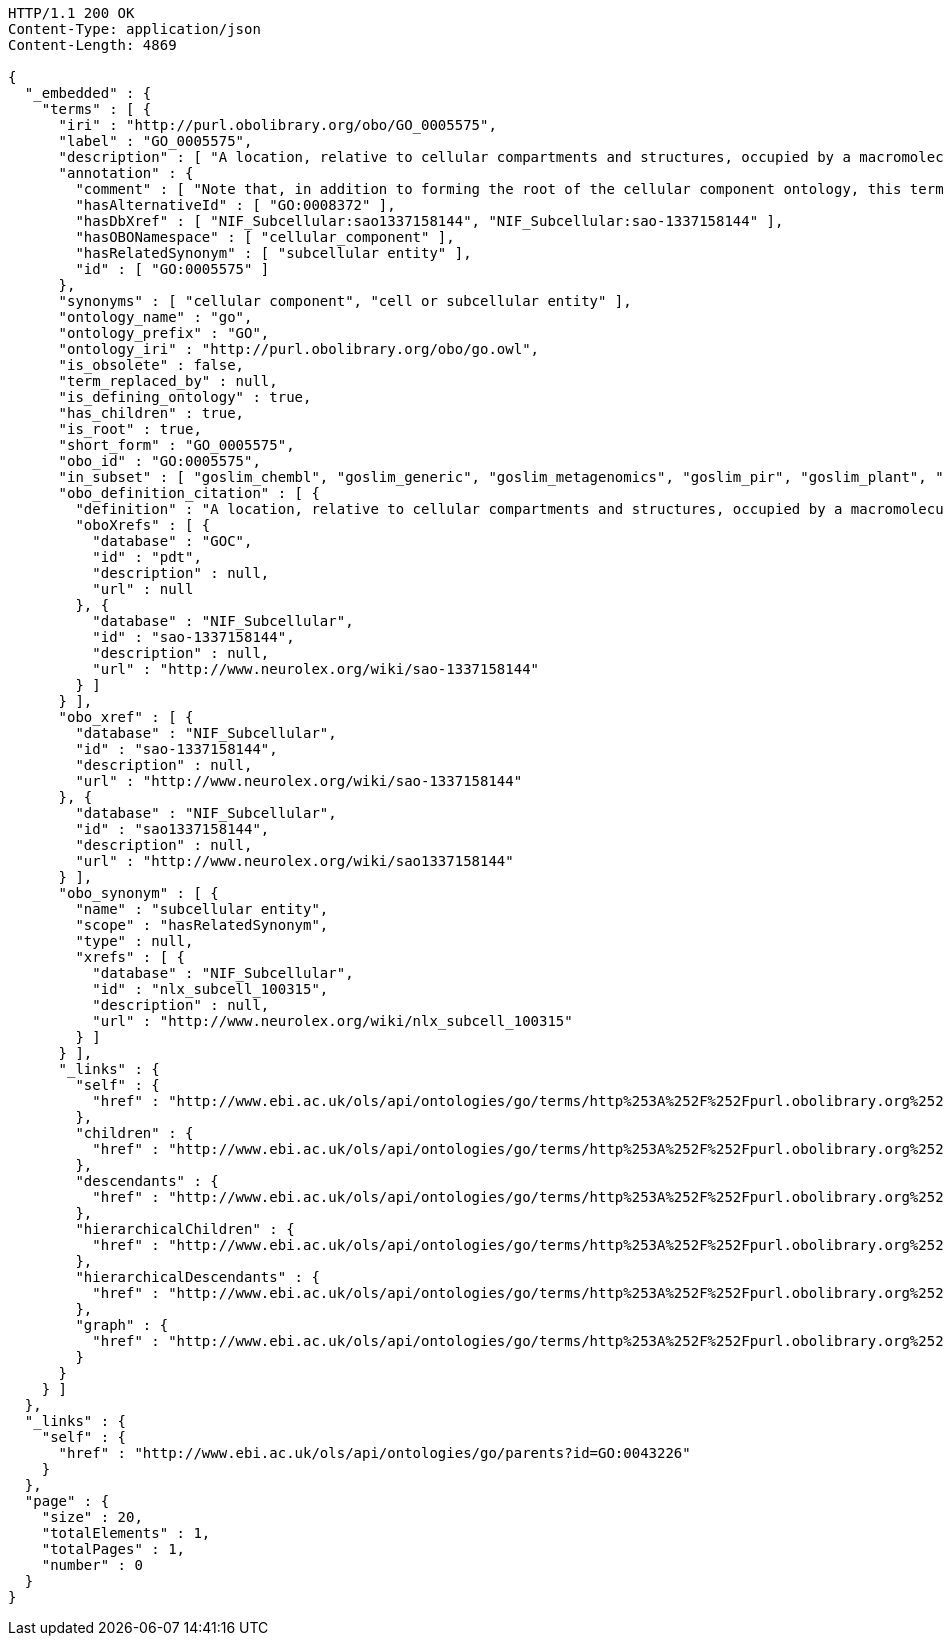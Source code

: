 [source,http]
----
HTTP/1.1 200 OK
Content-Type: application/json
Content-Length: 4869

{
  "_embedded" : {
    "terms" : [ {
      "iri" : "http://purl.obolibrary.org/obo/GO_0005575",
      "label" : "GO_0005575",
      "description" : [ "A location, relative to cellular compartments and structures, occupied by a macromolecular machine when it carries out a molecular function. There are two ways in which the gene ontology describes locations of gene products: (1) relative to cellular structures (e.g., cytoplasmic side of plasma membrane) or compartments (e.g., mitochondrion), and (2) the stable macromolecular complexes of which they are parts (e.g., the ribosome)." ],
      "annotation" : {
        "comment" : [ "Note that, in addition to forming the root of the cellular component ontology, this term is recommended for use for the annotation of gene products whose cellular component is unknown. When this term is used for annotation, it indicates that no information was available about the cellular component of the gene product annotated as of the date the annotation was made; the evidence code \"no data\" (ND), is used to indicate this." ],
        "hasAlternativeId" : [ "GO:0008372" ],
        "hasDbXref" : [ "NIF_Subcellular:sao1337158144", "NIF_Subcellular:sao-1337158144" ],
        "hasOBONamespace" : [ "cellular_component" ],
        "hasRelatedSynonym" : [ "subcellular entity" ],
        "id" : [ "GO:0005575" ]
      },
      "synonyms" : [ "cellular component", "cell or subcellular entity" ],
      "ontology_name" : "go",
      "ontology_prefix" : "GO",
      "ontology_iri" : "http://purl.obolibrary.org/obo/go.owl",
      "is_obsolete" : false,
      "term_replaced_by" : null,
      "is_defining_ontology" : true,
      "has_children" : true,
      "is_root" : true,
      "short_form" : "GO_0005575",
      "obo_id" : "GO:0005575",
      "in_subset" : [ "goslim_chembl", "goslim_generic", "goslim_metagenomics", "goslim_pir", "goslim_plant", "goslim_candida", "goslim_yeast", "goslim_aspergillus" ],
      "obo_definition_citation" : [ {
        "definition" : "A location, relative to cellular compartments and structures, occupied by a macromolecular machine when it carries out a molecular function. There are two ways in which the gene ontology describes locations of gene products: (1) relative to cellular structures (e.g., cytoplasmic side of plasma membrane) or compartments (e.g., mitochondrion), and (2) the stable macromolecular complexes of which they are parts (e.g., the ribosome).",
        "oboXrefs" : [ {
          "database" : "GOC",
          "id" : "pdt",
          "description" : null,
          "url" : null
        }, {
          "database" : "NIF_Subcellular",
          "id" : "sao-1337158144",
          "description" : null,
          "url" : "http://www.neurolex.org/wiki/sao-1337158144"
        } ]
      } ],
      "obo_xref" : [ {
        "database" : "NIF_Subcellular",
        "id" : "sao-1337158144",
        "description" : null,
        "url" : "http://www.neurolex.org/wiki/sao-1337158144"
      }, {
        "database" : "NIF_Subcellular",
        "id" : "sao1337158144",
        "description" : null,
        "url" : "http://www.neurolex.org/wiki/sao1337158144"
      } ],
      "obo_synonym" : [ {
        "name" : "subcellular entity",
        "scope" : "hasRelatedSynonym",
        "type" : null,
        "xrefs" : [ {
          "database" : "NIF_Subcellular",
          "id" : "nlx_subcell_100315",
          "description" : null,
          "url" : "http://www.neurolex.org/wiki/nlx_subcell_100315"
        } ]
      } ],
      "_links" : {
        "self" : {
          "href" : "http://www.ebi.ac.uk/ols/api/ontologies/go/terms/http%253A%252F%252Fpurl.obolibrary.org%252Fobo%252FGO_0005575"
        },
        "children" : {
          "href" : "http://www.ebi.ac.uk/ols/api/ontologies/go/terms/http%253A%252F%252Fpurl.obolibrary.org%252Fobo%252FGO_0005575/children"
        },
        "descendants" : {
          "href" : "http://www.ebi.ac.uk/ols/api/ontologies/go/terms/http%253A%252F%252Fpurl.obolibrary.org%252Fobo%252FGO_0005575/descendants"
        },
        "hierarchicalChildren" : {
          "href" : "http://www.ebi.ac.uk/ols/api/ontologies/go/terms/http%253A%252F%252Fpurl.obolibrary.org%252Fobo%252FGO_0005575/hierarchicalChildren"
        },
        "hierarchicalDescendants" : {
          "href" : "http://www.ebi.ac.uk/ols/api/ontologies/go/terms/http%253A%252F%252Fpurl.obolibrary.org%252Fobo%252FGO_0005575/hierarchicalDescendants"
        },
        "graph" : {
          "href" : "http://www.ebi.ac.uk/ols/api/ontologies/go/terms/http%253A%252F%252Fpurl.obolibrary.org%252Fobo%252FGO_0005575/graph"
        }
      }
    } ]
  },
  "_links" : {
    "self" : {
      "href" : "http://www.ebi.ac.uk/ols/api/ontologies/go/parents?id=GO:0043226"
    }
  },
  "page" : {
    "size" : 20,
    "totalElements" : 1,
    "totalPages" : 1,
    "number" : 0
  }
}
----